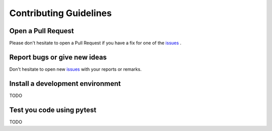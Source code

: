 Contributing Guidelines
***********************

Open a Pull Request
===================

Please don't hesitate to open a Pull Request if you have a fix for one of the `issues <https://github.com/openschc/openschc/issues>`_ .


Report bugs or give new ideas
=============================

Don't hesitate to open new `issues <https://github.com/openschc/openschc/issues>`_ with your reports or remarks.

Install a development environment
=================================

TODO

Test you code using pytest
==========================

TODO
